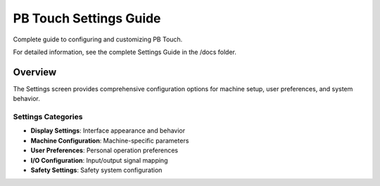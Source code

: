 PB Touch Settings Guide
=======================

Complete guide to configuring and customizing PB Touch.

For detailed information, see the complete Settings Guide in the /docs folder.

Overview
--------

The Settings screen provides comprehensive configuration options for machine setup, 
user preferences, and system behavior.

Settings Categories
~~~~~~~~~~~~~~~~~~~

- **Display Settings**: Interface appearance and behavior
- **Machine Configuration**: Machine-specific parameters
- **User Preferences**: Personal operation preferences
- **I/O Configuration**: Input/output signal mapping
- **Safety Settings**: Safety system configuration
